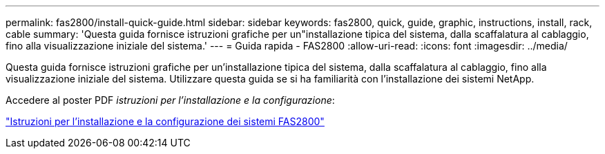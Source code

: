 ---
permalink: fas2800/install-quick-guide.html 
sidebar: sidebar 
keywords: fas2800, quick, guide, graphic, instructions, install, rack, cable 
summary: 'Questa guida fornisce istruzioni grafiche per un"installazione tipica del sistema, dalla scaffalatura al cablaggio, fino alla visualizzazione iniziale del sistema.' 
---
= Guida rapida - FAS2800
:allow-uri-read: 
:icons: font
:imagesdir: ../media/


[role="lead"]
Questa guida fornisce istruzioni grafiche per un'installazione tipica del sistema, dalla scaffalatura al cablaggio, fino alla visualizzazione iniziale del sistema. Utilizzare questa guida se si ha familiarità con l'installazione dei sistemi NetApp.

Accedere al poster PDF _istruzioni per l'installazione e la configurazione_:

link:../media/PDF/June_2023_Rev-1_FAS2800_ISI.pdf["Istruzioni per l'installazione e la configurazione dei sistemi FAS2800"]
